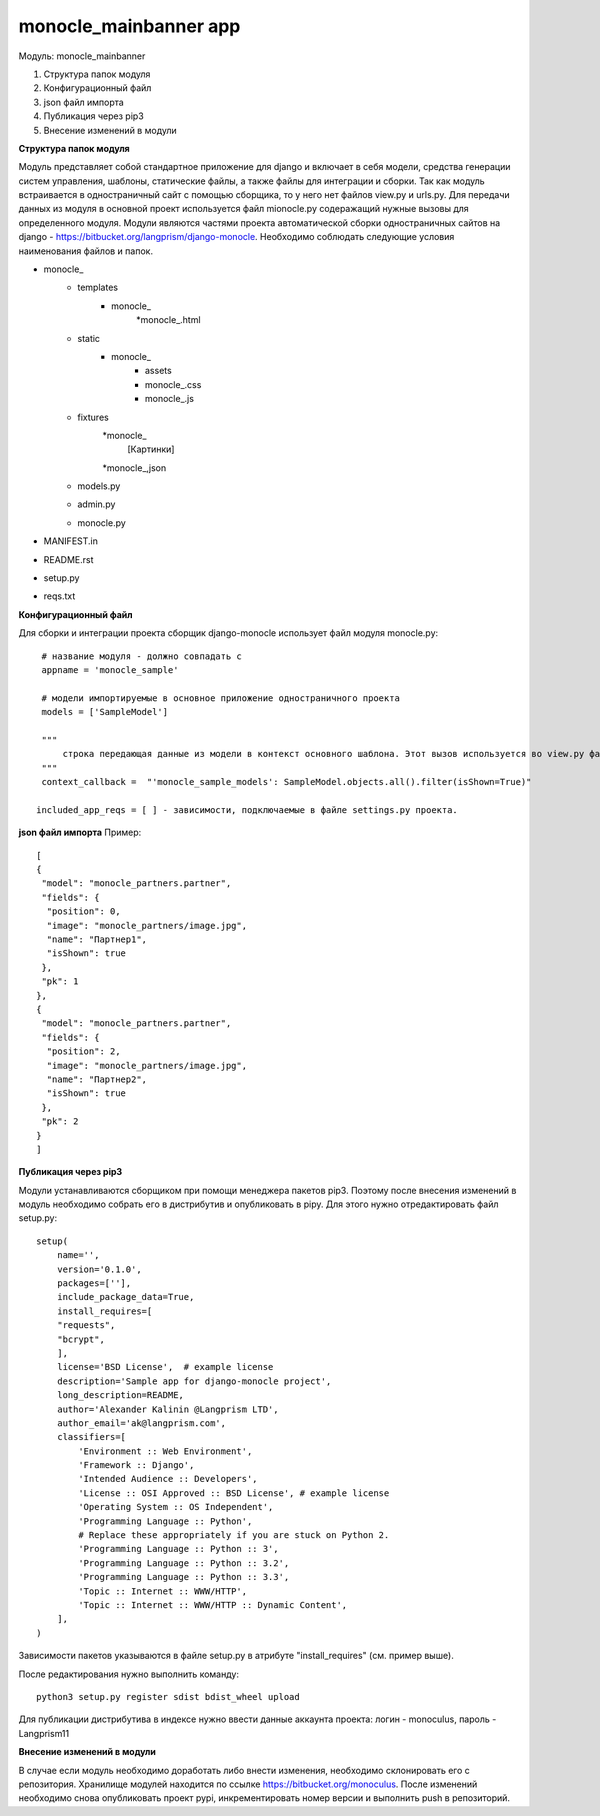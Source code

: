 monocle_mainbanner app
==================

Модуль: monocle_mainbanner

#. Структура папок модуля
#. Конфигурационный файл
#. json файл импорта
#. Публикация через pip3
#. Внесение изменений в модули


**Структура папок модуля**

Модуль представляет собой стандартное приложение для django и включает в себя модели, средства генерации систем управления, шаблоны, статические файлы, а также файлы для интеграции и сборки.
Так как модуль встраивается в одностраничный сайт с помощью сборщика, то у него нет файлов view.py и urls.py. Для передачи данных из модуля в основной проект используется файл mionocle.py содеражащий нужные вызовы для определенного модуля.
Модули являются частями проекта автоматической сборки одностраничных сайтов на django - https://bitbucket.org/langprism/django-monocle.
Необходимо соблюдать следующие условия наименования файлов и папок.

* monocle_
    * templates
        * monocle_
            *monocle_.html
    * static
        * monocle_
            * assets
            * monocle_.css
            * monocle_.js
    * fixtures
        *monocle_
            [Картинки]
        *monocle_,json
    * models.py
    * admin.py
    * monocle.py
* MANIFEST.in
* README.rst
* setup.py
* reqs.txt

**Конфигурационный файл**

Для сборки и интеграции проекта сборщик django-monocle использует файл модуля monocle.py: ::


    # название модуля - должно совпадать с 
    appname = 'monocle_sample'

    # модели импортируемые в основное приложение одностраничного проекта
    models = ['SampleModel']

    """
        строка передающая данные из модели в контекст основного шаблона. Этот вызов используется во view.py файле основого приложения проекта при сборке.
    """
    context_callback =  "'monocle_sample_models': SampleModel.objects.all().filter(isShown=True)"

   included_app_reqs = [ ] - зависимости, подключаемые в файле settings.py проекта.

**json файл импорта**
Пример: ::

    [
    {
     "model": "monocle_partners.partner",
     "fields": {
      "position": 0,
      "image": "monocle_partners/image.jpg",
      "name": "Партнер1",
      "isShown": true
     },
     "pk": 1
    },
    {
     "model": "monocle_partners.partner",
     "fields": {
      "position": 2,
      "image": "monocle_partners/image.jpg",
      "name": "Партнер2",
      "isShown": true
     },
     "pk": 2
    }
    ]

**Публикация через pip3**

Модули устанавливаются сборщиком при помощи менеджера пакетов pip3. Поэтому после внесения изменений в модуль необходимо собрать его в дистрибутив и опубликовать в pipy.
Для этого нужно отредактировать файл setup.py: ::

    setup(
        name='',
        version='0.1.0',
        packages=[''],
        include_package_data=True,
        install_requires=[
        "requests",
        "bcrypt",
        ],
        license='BSD License',  # example license
        description='Sample app for django-monocle project',
        long_description=README,
        author='Alexander Kalinin @Langprism LTD',
        author_email='ak@langprism.com',
        classifiers=[
            'Environment :: Web Environment',
            'Framework :: Django',
            'Intended Audience :: Developers',
            'License :: OSI Approved :: BSD License', # example license
            'Operating System :: OS Independent',
            'Programming Language :: Python',
            # Replace these appropriately if you are stuck on Python 2.
            'Programming Language :: Python :: 3',
            'Programming Language :: Python :: 3.2',
            'Programming Language :: Python :: 3.3',
            'Topic :: Internet :: WWW/HTTP',
            'Topic :: Internet :: WWW/HTTP :: Dynamic Content',
        ],
    )

Зависимости пакетов указываются в файле setup.py в атрибуте "install_requires" (см. пример выше).

После редактирования нужно выполнить команду: ::

    python3 setup.py register sdist bdist_wheel upload

Для публикации дистрибутива в индексе нужно ввести данные аккаунта проекта:
логин - monoculus,
пароль - Langprism11

**Внесение изменений в модули**

В случае если модуль необходимо доработать либо внести изменения, необходимо склонировать его с репозитория. Хранилище модулей находится по ссылке https://bitbucket.org/monoculus.
После изменений необходимо снова опубликовать проект pypi, инкрементировать номер версии и выполнить push в репозиторий.

